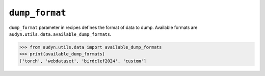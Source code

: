 ``dump_format``
===============

``dump_format`` parameter in recipes defines the format of data to dump.
Available formats are ``audyn.utils.data.available_dump_formats``.

.. code-block::

   >>> from audyn.utils.data import available_dump_formats
   >>> print(available_dump_formats)
   ['torch', 'webdataset', 'birdclef2024', 'custom']
